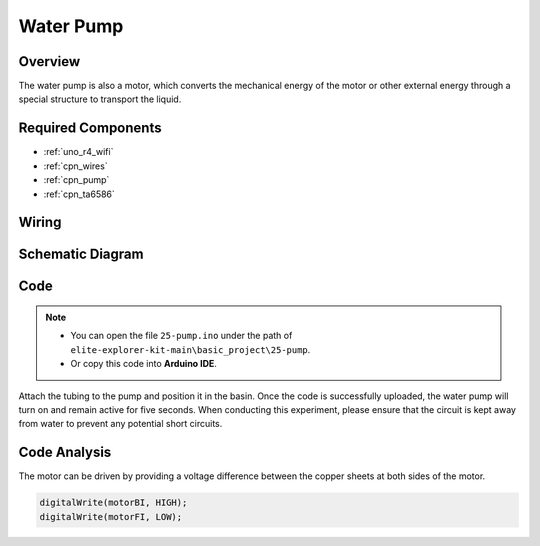 .. _basic_pump:

Water Pump
==========================

Overview
---------------

The water pump is also a motor, which converts the mechanical energy of the motor or other external energy through a special structure to transport the liquid.



Required Components
-------------------------

* :ref:`uno_r4_wifi`
* :ref:`cpn_wires`
* :ref:`cpn_pump`
* :ref:`cpn_ta6586`


Wiring
----------------------

.. image:: img/25-pump_bb.png
    :align: center
    :width: 80%

.. raw:: html
  
  <br/> 


Schematic Diagram
-----------------------

.. image:: img/25_pump_schematic.png


Code
---------------

.. note::

   * You can open the file ``25-pump.ino`` under the path of ``elite-explorer-kit-main\basic_project\25-pump``. 
   * Or copy this code into **Arduino IDE**.

.. raw:: html
    
    <iframe src=https://create.arduino.cc/editor/sunfounder01/8a530528-aa58-4306-acc9-01632ae5e99a/preview?embed style="height:510px;width:100%;margin:10px 0" frameborder=0></iframe>
    
Attach the tubing to the pump and position it in the basin. Once the code is successfully uploaded, the water pump will turn on and remain active for five seconds.
When conducting this experiment, please ensure that the circuit is kept away from water to prevent any potential short circuits.


Code Analysis
--------------------------

The motor can be driven by providing a voltage difference between the copper sheets at both sides of the motor. 

.. code-block:: arduino
    
   digitalWrite(motorBI, HIGH);
   digitalWrite(motorFI, LOW);